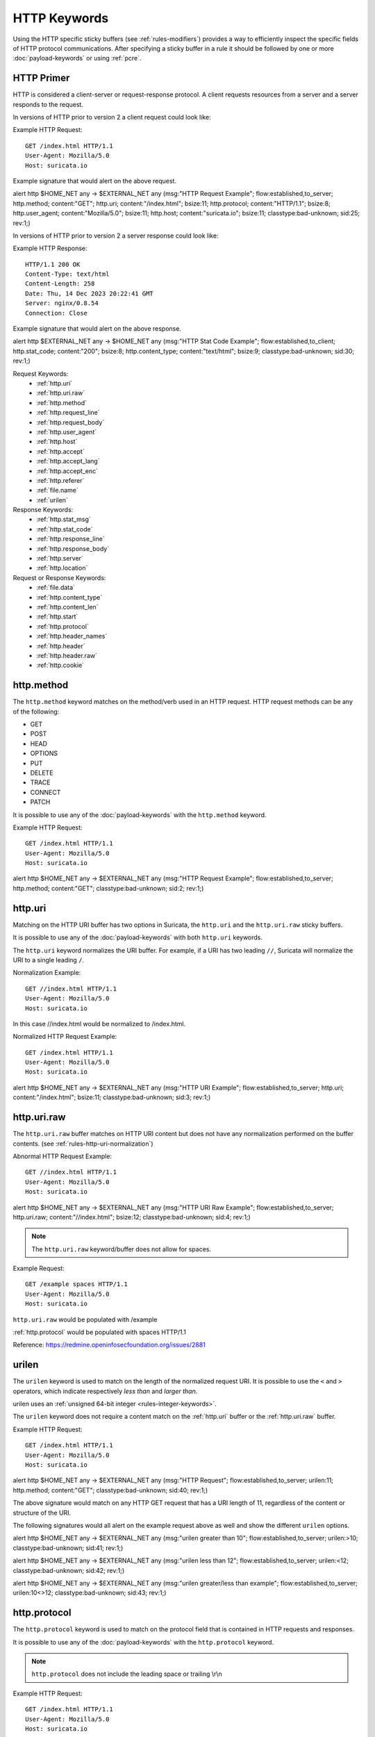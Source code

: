 HTTP Keywords
=============

.. role:: example-rule-action
.. role:: example-rule-header
.. role:: example-rule-options
.. role:: example-rule-emphasis

Using the HTTP specific sticky buffers (see :ref:`rules-modifiers`) provides a
way to efficiently inspect the specific fields of HTTP protocol communications.
After specifying a sticky buffer in a rule it should be followed by one or
more :doc:`payload-keywords` or using :ref:`pcre`.

HTTP Primer
-----------
HTTP is considered a client-server or request-response protocol. A client
requests resources from a server and a server responds to the request.

In versions of HTTP prior to version 2 a client request could look like:

Example HTTP Request::

  GET /index.html HTTP/1.1
  User-Agent: Mozilla/5.0
  Host: suricata.io

Example signature that would alert on the above request.

.. container:: example-rule

  alert http $HOME_NET any -> $EXTERNAL_NET any (msg:"HTTP Request Example"; \
  flow:established,to_server; :example-rule-options:`http.method; \
  content:"GET"; http.uri; content:"/index.html"; bsize:11; http.protocol; \
  content:"HTTP/1.1"; bsize:8; http.user_agent; content:"Mozilla/5.0"; bsize:11; \
  http.host; content:"suricata.io"; bsize:11;` classtype:bad-unknown; sid:25; rev:1;)

In versions of HTTP prior to version 2 a server response could look like:

Example HTTP Response::

  HTTP/1.1 200 OK
  Content-Type: text/html
  Content-Length: 258
  Date: Thu, 14 Dec 2023 20:22:41 GMT
  Server: nginx/0.8.54
  Connection: Close

Example signature that would alert on the above response.

.. container:: example-rule

  alert http $EXTERNAL_NET any -> $HOME_NET any (msg:"HTTP Stat Code Example"; \
  flow:established,to_client; :example-rule-options:`http.stat_code; \
  content:"200"; bsize:8; http.content_type; content:"text/html"; bsize:9;` \
  classtype:bad-unknown; sid:30; rev:1;)

Request Keywords:
 * :ref:`http.uri`
 * :ref:`http.uri.raw`
 * :ref:`http.method`
 * :ref:`http.request_line`
 * :ref:`http.request_body`
 * :ref:`http.user_agent`
 * :ref:`http.host`
 * :ref:`http.accept`
 * :ref:`http.accept_lang`
 * :ref:`http.accept_enc`
 * :ref:`http.referer`
 * :ref:`file.name`
 * :ref:`urilen`

Response Keywords:
 * :ref:`http.stat_msg`
 * :ref:`http.stat_code`
 * :ref:`http.response_line`
 * :ref:`http.response_body`
 * :ref:`http.server`
 * :ref:`http.location`

Request or Response Keywords:
 * :ref:`file.data`
 * :ref:`http.content_type`
 * :ref:`http.content_len`
 * :ref:`http.start`
 * :ref:`http.protocol`
 * :ref:`http.header_names`
 * :ref:`http.header`
 * :ref:`http.header.raw`
 * :ref:`http.cookie`

.. _http.method:

http.method
-----------

The ``http.method`` keyword matches on the method/verb used in an HTTP request.
HTTP request methods can be any of the following:

* GET
* POST
* HEAD
* OPTIONS
* PUT
* DELETE
* TRACE
* CONNECT
* PATCH

It is possible to use any of the :doc:`payload-keywords` with the ``http.method`` keyword.

Example HTTP Request::

  GET /index.html HTTP/1.1
  User-Agent: Mozilla/5.0
  Host: suricata.io

.. container:: example-rule

  alert http $HOME_NET any -> $EXTERNAL_NET any (msg:"HTTP Request Example"; \
  flow:established,to_server; :example-rule-options:`http.method; \
  content:"GET";` classtype:bad-unknown; sid:2; rev:1;)

.. _rules-http-uri-normalization:

.. _http.uri:

http.uri
--------

Matching on the HTTP URI buffer has two options in Suricata, the ``http.uri``
and the ``http.uri.raw`` sticky buffers.

It is possible to use any of the :doc:`payload-keywords` with both ``http.uri``
keywords.

The ``http.uri`` keyword normalizes the URI buffer. For example, if a URI has two
leading ``//``, Suricata will normalize the URI to a single leading ``/``.

Normalization Example::

  GET //index.html HTTP/1.1
  User-Agent: Mozilla/5.0
  Host: suricata.io

In this case :example-rule-emphasis:`//index.html` would be normalized to
:example-rule-emphasis:`/index.html`.

Normalized HTTP Request Example::

  GET /index.html HTTP/1.1
  User-Agent: Mozilla/5.0
  Host: suricata.io

.. container:: example-rule

  alert http $HOME_NET any -> $EXTERNAL_NET any (msg:"HTTP URI Example"; \
  flow:established,to_server; :example-rule-options:`http.uri; \
  content:"/index.html";` bsize:11; classtype:bad-unknown; sid:3; rev:1;)

.. _http.uri.raw:

http.uri.raw
------------

The ``http.uri.raw`` buffer matches on HTTP URI content but does not
have any normalization performed on the buffer contents.
(see :ref:`rules-http-uri-normalization`)

Abnormal HTTP Request Example::

  GET //index.html HTTP/1.1
  User-Agent: Mozilla/5.0
  Host: suricata.io

.. container:: example-rule

  alert http $HOME_NET any -> $EXTERNAL_NET any (msg:"HTTP URI Raw Example"; \
  flow:established,to_server; :example-rule-options:`http.uri.raw; \
  content:"//index.html";` bsize:12; classtype:bad-unknown; sid:4; rev:1;)

.. note:: The ``http.uri.raw`` keyword/buffer does not allow for spaces.

Example Request::

  GET /example spaces HTTP/1.1
  User-Agent: Mozilla/5.0
  Host: suricata.io

``http.uri.raw`` would be populated with :example-rule-header:`/example`

:ref:`http.protocol` would be populated with :example-rule-header:`spaces HTTP/1.1`

Reference: `https://redmine.openinfosecfoundation.org/issues/2881 <https://redmine.openinfosecfoundation.org/issues/2881>`_

.. _urilen:

urilen
------

The ``urilen`` keyword is used to match on the length of the normalized request
URI. It is possible to use the ``<`` and ``>`` operators, which
indicate respectively *less than* and *larger than*.

urilen uses an :ref:`unsigned 64-bit integer <rules-integer-keywords>`.

The ``urilen`` keyword does not require a content match on the :ref:`http.uri`
buffer or the :ref:`http.uri.raw` buffer.

Example HTTP Request::

  GET /index.html HTTP/1.1
  User-Agent: Mozilla/5.0
  Host: suricata.io

.. container:: example-rule

  alert http $HOME_NET any -> $EXTERNAL_NET any (msg:"HTTP Request"; \
  flow:established,to_server; :example-rule-options:`urilen:11;` \
  http.method; content:"GET"; classtype:bad-unknown; sid:40; rev:1;)

The above signature would match on any HTTP GET request that has a URI
length of 11, regardless of the content or structure of the URI.

The following signatures would all alert on the example request above as well
and show the different ``urilen`` options.

.. container:: example-rule

  alert http $HOME_NET any -> $EXTERNAL_NET any (msg:"urilen greater than 10"; \
  flow:established,to_server; :example-rule-options:`urilen:>10;` \
  classtype:bad-unknown; sid:41; rev:1;)

  alert http $HOME_NET any -> $EXTERNAL_NET any (msg:"urilen less than 12"; \
  flow:established,to_server; :example-rule-options:`urilen:<12;` \
  classtype:bad-unknown; sid:42; rev:1;)

  alert http $HOME_NET any -> $EXTERNAL_NET any (msg:"urilen greater/less than \
  example"; flow:established,to_server; :example-rule-options:`urilen:10<>12;` \
  classtype:bad-unknown; sid:43; rev:1;)

.. _http.protocol:

http.protocol
-------------

The ``http.protocol`` keyword is used to match on the protocol field that is
contained in HTTP requests and responses.

It is possible to use any of the :doc:`payload-keywords` with the
``http.protocol`` keyword.

.. note:: ``http.protocol`` does not include the leading space or trailing \\r\\n

Example HTTP Request::

  GET /index.html HTTP/1.1
  User-Agent: Mozilla/5.0
  Host: suricata.io

.. container:: example-rule

  alert http $HOME_NET any -> $EXTERNAL_NET any (msg:"HTTP Protocol Example"; \
  flow:established,to_server; :example-rule-options:`http.protocol; \
  content:"HTTP/1.1";` bsize:9; classtype:bad-unknown; sid:50; rev:1;)

.. _http.request_line:

http.request_line
-----------------

The ``http.request_line`` keyword is used to match on the entire contents of
the HTTP request line.

Example HTTP Request::

  GET /index.html HTTP/1.1
  User-Agent: Mozilla/5.0
  Host: suricata.io

.. container:: example-rule

  alert http $HOME_NET any -> $EXTERNAL_NET any (msg:"HTTP Request Example"; \
  flow:established,to_server; :example-rule-options:`http.request_line; \
  content:"GET /index.html HTTP/1.1";` bsize:24; classtype:bad-unknown; \
  sid:60; rev:1;)

.. note:: ``http.request_line`` does not include the trailing \\r\\n

.. _http.header:

http.header
-----------

Matching on HTTP headers has two options in Suricata, the ``http.header``
and the ``http.header.raw``.

It is possible to use any of the :doc:`payload-keywords` with both
``http.header`` keywords.

The ``http.header`` keyword normalizes the header contents. For example if
header contents contain trailing white-space or tab characters, those would be
removed.

To match on non-normalized header data, use the :ref:`http.header.raw` keyword.

Normalization Example::

  GET /index.html HTTP/1.1
  User-Agent: Mozilla/5.0     \r\n
  Host: suricata.io

Would be normalized to :example-rule-emphasis:`Mozilla/5.0\\r\\n`

Example HTTP Request::

  GET /index.html HTTP/1.1
  User-Agent: Mozilla/5.0
  Host: suricata.io

.. container:: example-rule

  alert http $HOME_NET any -> $EXTERNAL_NET any (msg:"HTTP Header Example 1"; \
  flow:established,to_server; :example-rule-options:`http.header; \
  content:"User-Agent|3a 20|Mozilla/5.0|0d 0a|";` classtype:bad-unknown; \
  sid:70; rev:1;)

  alert http $HOME_NET any -> $EXTERNAL_NET any (msg:"HTTP Header Example 2"; \
  flow:established,to_server; :example-rule-options:`http.header; \
  content:"Host|3a 20|suricata.io|0d 0a|";` classtype:bad-unknown; \
  sid:71; rev:1;)

  alert http $HOME_NET any -> $EXTERNAL_NET any (msg:"HTTP Header Example 3"; \
  flow:established,to_server; :example-rule-options:`http.header; \
  content:"User-Agent|3a 20|Mozilla/5.0|0d 0a|"; startswith; \
  content:"Host|3a 20|suricata.io|0d 0a|";` classtype:bad-unknown; \
  sid:72; rev:1;)

.. note:: There are headers that will not be included in the ``http.header``
  buffer, specifically the :ref:`http.cookie` buffer.

.. note:: If there are multiple values for the same header name, they are
  concatenated with a comma and space (", ") between each value.
  More information can be found in RFC 2616
  `<https://www.rfc-editor.org/rfc/rfc2616.html#section-4.2>`_

.. _http.header.raw:

http.header.raw
---------------

The ``http.header.raw`` buffer matches on HTTP header content but does not have
any normalization performed on the buffer contents (see :ref:`http.header`)

Abnormal HTTP Header Example::

  GET /index.html HTTP/1.1
  User-Agent: Mozilla/5.0
  User-Agent: Chrome
  Host: suricata.io

.. container:: example-rule

  alert http $HOME_NET any -> $EXTERNAL_NET any (msg:"HTTP Header Raw Example"; \
  flow:established,to_server; :example-rule-options:`http.header.raw; \
  content:"User-Agent|3a 20|Mozilla/5.0|0d 0a|"; \
  content:"User-Agent|3a 20|Chrome|0d 0a|";` classtype:bad-unknown; sid:73; rev:1;)

.. _http.cookie:

http.cookie
-----------

The ``http.cookie`` keyword is used to match on the cookie field that can be
present in HTTP request (Cookie) or HTTP response (Set-Cookie) headers.

It is possible to use any of the :doc:`payload-keywords` with both ``http.header``
keywords.

.. note:: Cookies are passed in HTTP headers but Suricata extracts the cookie
  data to ``http.cookie`` and will not match cookie content put in the
  :ref:`http.header` sticky buffer.

.. note:: ``http.cookie`` does not include the leading space or trailing \\r\\n

Example HTTP Request::

  GET /index.html HTTP/1.1
  User-Agent: Mozilla/5.0
  Cookie: PHPSESSION=123
  Host: suricata.io

.. container:: example-rule

  alert http $HOME_NET any -> $EXTERNAL_NET any (msg:"HTTP Cookie Example"; \
  flow:established,to_server; :example-rule-emphasis:`http.cookie; \
  content:"PHPSESSIONID=123";` bsize:14; classtype:bad-unknown; sid:80; rev:1;)

.. _http.user_agent:

http.user_agent
---------------

The ``http.user_agent`` keyword is used to match on the User-Agent field that
can be present in HTTP request headers.

It is possible to use any of the :doc:`payload-keywords` with the
``http.user_agent`` keyword.

Example HTTP Request::

  GET /index.html HTTP/1.1
  User-Agent: Mozilla/5.0
  Cookie: PHPSESSION=123
  Host: suricata.io

.. container:: example-rule

  alert http $HOME_NET any -> $EXTERNAL_NET any (msg:"HTTP User-Agent Example"; \
  flow:established,to_server; :example-rule-options:`http.user_agent; \
  content:"Mozilla/5.0";` bsize:11; classtype:bad-unknown; sid:90; rev:1;)

.. note:: ``http.user_agent`` does not include the leading space or trailing
   \\r\\n

.. note:: Using the ``http.user_agent`` generally provides better performance
   than using :ref:`http.header`.

.. note:: If a request contains multiple "User-Agent" headers, the values will
   be concatenated in the ``http.user_agent`` buffer, in the order seen from
   top to bottom, with a comma and space (", ") between each of them.

Example Duplicate User-Agent Header Request::

  GET /index.html HTTP/1.1
  User-Agent: Mozilla/5.0
  User-Agent: Chrome/2.0
  Cookie: PHPSESSION=123
  Host: suricata.io

.. container:: example-rule

  alert http $HOME_NET any -> $EXTERNAL_NET any (msg:"HTTP User-Agent Example"; \
  flow:established,to_server; :example-rule-options:`http.user_agent; \
  content:"Mozilla/5.0, Chrome/2.0";` bsize:23; classtype:bad-unknown; sid:90; \
  rev:1;)

.. _http.accept:

http.accept
-----------

The ``http.accept`` keyword is used to match on the Accept field that
can be present in HTTP request headers.

It is possible to use any of the :doc:`payload-keywords` with the
``http.accept`` keyword.

Example HTTP Request::

  GET /index.html HTTP/1.1
  User-Agent: Mozilla/5.0
  Accept: */*
  Host: suricata.io

.. container:: example-rule

  alert http $HOME_NET any -> $EXTERNAL_NET any (msg:"HTTP Accept Example"; \
  flow:established,to_server; :example-rule-options:`http.accept; \
  content:"*/*";` bsize:3; classtype:bad-unknown; sid:91; rev:1;)

.. note:: ``http.accept`` does not include the leading space or trailing \\r\\n

.. _http.accept_enc:

http.accept_enc
---------------

The ``http.accept_enc`` keyword is used to match on the Accept-Encoding field
that can be present in HTTP request headers.

It is possible to use any of the :doc:`payload-keywords` with the
``http.accept_enc`` keyword.

Example HTTP Request::

  GET /index.html HTTP/1.1
  User-Agent: Mozilla/5.0
  Accept-Encoding: gzip, deflate
  Host: suricata.io

.. container:: example-rule

  alert http $HOME_NET any -> $EXTERNAL_NET any (msg:"HTTP Accept-Encoding Example"; \
  flow:established,to_server; :example-rule-options:`http.accept_enc; \
  content:"gzip, deflate";` bsize:13; classtype:bad-unknown; sid:92; rev:1;)

.. note:: ``http.accept_enc`` does not include the leading space or trailing
   \\r\\n

.. _http.accept_lang:

http.accept_lang
----------------

The ``http.accept_lang`` keyword is used to match on the Accept-Language field
that can be present in HTTP request headers.

It is possible to use any of the :doc:`payload-keywords` with the
``http.accept_lang`` keyword.

Example HTTP Request::

  GET /index.html HTTP/1.1
  User-Agent: Mozilla/5.0
  Accept-Language: en-US
  Host: suricata.io

.. container:: example-rule

  alert http $HOME_NET any -> $EXTERNAL_NET any (msg:"HTTP Accept-Encoding Example"; \
  flow:established,to_server; :example-rule-options:`http.accept_lang; \
  content:"en-US";` bsize:5; classtype:bad-unknown; sid:93; rev:1;)

.. note:: ``http.accept_lang`` does not include the leading space or
  trailing \\r\\n

.. _http.connection:

http.connection
---------------

The ``http.connection`` keyword is used to match on the Connection field that
can be present in HTTP request headers.

It is possible to use any of the :doc:`payload-keywords` with the
``http.connection`` keyword.

Example HTTP Request::

  GET /index.html HTTP/1.1
  User-Agent: Mozilla/5.0
  Accept-Language: en-US
  Host: suricata.io
  Connection: Keep-Alive

.. container:: example-rule

  alert http $HOME_NET any -> $EXTERNAL_NET any (msg:"HTTP Connection Example"; \
  flow:established,to_server; :example-rule-options:`http.connection; \
  content:"Keep-Alive";` bsize:10; classtype:bad-unknown; sid:94; rev:1;)

.. note:: ``http.connection`` does not include the leading space or trailing
   \\r\\n

.. _http.content_type:

http.content_type
-----------------

The ``http.content_type`` keyword is used to match on the Content-Type field that
can be present in HTTP request or response headers. Use ``flow:to_server`` or
``flow:to_client`` to force inspection of the request or response respectively.

It is possible to use any of the :doc:`payload-keywords` with the
``http.content_type`` keyword.

Example HTTP Request::

  POST /suricata.php HTTP/1.1
  Content-Type: multipart/form-data; boundary=---------------123
  Host: suricata.io
  Content-Length: 100
  Connection: Keep-Alive

Example HTTP Response::

  HTTP/1.1 200 OK
  Content-Type: text/html
  Server: nginx/0.8.54
  Connection: Close

.. container:: example-rule

  alert http $HOME_NET any -> $EXTERNAL_NET any (msg:"HTTP Content-Type Request \
  Example"; flow:established,to_server; :example-rule-options:`http.content_type; \
  content:"multipart/form-data|3b 20|";` startswith; classtype:bad-unknown; \
  sid:95; rev:1;)

  alert http $EXTERNAL_NET any -> $HOME_NET any (msg:"HTTP Content-Type Response \
  Example"; flow:established,to_client; :example-rule-options:`http.content_type; \
  content:"text/html";` bsize:9; classtype:bad-unknown; sid:96; rev:1;)

.. note:: ``http.content_type`` does not include the leading space or trailing
   \\r\\n

.. _http.content_len:

http.content_len
----------------

The ``http.content_len`` keyword is used to match on the Content-Length field that
can be present in HTTP request or response headers. Use ``flow:to_server`` or
``flow:to_client`` to force inspection of the request or response respectively.

It is possible to use any of the :doc:`payload-keywords` with the
``http.content_len`` keyword.

Example HTTP Request::

  POST /suricata.php HTTP/1.1
  Content-Type: multipart/form-data; boundary=---------------123
  Host: suricata.io
  Content-Length: 100
  Connection: Keep-Alive

Example HTTP Response::

  HTTP/1.1 200 OK
  Content-Type: text/html
  Server: nginx/0.8.54
  Connection: Close
  Content-Length: 20

.. container:: example-rule

  alert http $HOME_NET any -> $EXTERNAL_NET any (msg:"HTTP Content-Length Request \
  Example"; flow:established,to_server; :example-rule-options:`http.content_len; \
  content:"100";` bsize:3; classtype:bad-unknown; sid:97; rev:1;)

  alert http $EXTERNAL_NET any -> $HOME_NET any (msg:"HTTP Content-Length Response \
  Example"; flow:established,to_client; :example-rule-options:`http.content_len; \
  content:"20";` bsize:2; classtype:bad-unknown; sid:98; rev:1;)

To do numeric evaluation of the content length, :ref:`byte_test` can be used.

If we want to match on an HTTP request content length equal to and greater
than 100 we could use the following signature.

.. container:: example-rule

  alert http $HOME_NET any -> $EXTERNAL_NET any (msg:"HTTP Content-Length Request \
  Byte Test Example"; flow:established,to_server; \
  :example-rule-options:`http.content_len; byte_test:0,>=,100,0,string,dec;` \
  classtype:bad-unknown; sid:99; rev:1;)

.. note:: ``http.content_len`` does not include the leading space or trailing
   \\r\\n

.. _http.referer:

http.referer
------------

The ``http.referer`` keyword is used to match on the Referer field that
can be present in HTTP request headers.

It is possible to use any of the :doc:`payload-keywords` with the
``http.referer`` keyword.

Example HTTP Request::

  GET / HTTP/1.1
  Host: suricata.io
  Referer: https://suricata.io

.. container:: example-rule

  alert http $HOME_NET any -> $EXTERNAL_NET any (msg:"HTTP Referer Example"; \
  flow:established,to_server; :example-rule-options:`http.referer; \
  content:"http|3a 2f 2f|suricata.io";` bsize:19; classtype:bad-unknown; \
  sid:200; rev:1;)

.. note:: ``http.referer`` does not include the leading space or trailing
   \\r\\n

.. _http.start:

http.start
----------

The ``http.start`` keyword is used to match on the start of an HTTP request
or response. This will contain the request/response line plus the request/response
headers. Use ``flow:to_server`` or ``flow:to_client`` to force inspection of the
request or response respectively.

It is possible to use any of the :doc:`payload-keywords` with the
``http.start`` keyword.

Example HTTP Request::

  GET / HTTP/1.1
  Host: suricata.io
  Connection: Keep-Alive

Example HTTP Response::

  HTTP/1.1 200 OK
  Content-Type: text/html
  Server: nginx/0.8.54

.. container:: example-rule

  alert http $HOME_NET any -> $EXTERNAL_NET any (msg:"HTTP Start Request \
  Example"; flow:established,to_server; :example-rule-options:`http.start; \
  content:"POST / HTTP/1.1|0d 0a|Host|0d 0a|Connection|0d 0a 0d 0a|";` \
  classtype:bad-unknown; sid:101; rev:1;)

  alert http $EXTERNAL_NET any -> $HOME_NET any (msg:"HTTP Start Response \
  Example"; flow:established,to_client; :example-rule-options:`http.start; \
  content:"HTTP/1.1 200 OK|0d 0a|Content-Type|0d 0a|Server|0d 0a 0d a0|";` \
  classtype:bad-unknown; sid:102; rev:1;)

.. note:: ``http.start`` contains the normalized headers and is terminated by
  an extra \\r\\n to indicate the end of the headers.

.. _http.header_names:

http.header_names
-----------------

The ``http.header_names`` keyword is used to match on the names of the headers
in an HTTP request or response. This is useful for checking for a headers
presence, absence and/or header order. Use ``flow:to_server`` or
``flow:to_client`` to force inspection of the request or response respectively.

It is possible to use any of the :doc:`payload-keywords` with the
``http.header_names`` keyword.

Example HTTP Request::

  GET / HTTP/1.1
  Host: suricata.io
  Connection: Keep-Alive

Example HTTP Response::

  HTTP/1.1 200 OK
  Content-Type: text/html
  Server: nginx/0.8.54

Examples to match exactly on header order:

.. container:: example-rule

  alert http $HOME_NET any -> $EXTERNAL_NET any (msg:"HTTP Header Names Request \
  Example"; flow:established,to_server; :example-rule-options:`http.header_names; \
  content:"|0d 0a|Host|0d 0a|Connection|0d 0a 0d 0a|";` bsize:22; \
  classtype:bad-unknown; sid:110; rev:1;)

  alert http $EXTERNAL_NET any -> $HOME_NET any (msg:"HTTP Header Names Response \
  Example"; flow:established,to_client; :example-rule-options:`http.header_names; \
  content:"|0d 0a|Content-Type|0d 0a|Server|0d 0a 0d a0|";` bsize:26; \
  classtype:bad-unknown; sid:111; rev:1;)

Examples to match on header existence:

.. container:: example-rule

  alert http $HOME_NET any -> $EXTERNAL_NET any (msg:"HTTP Header Names Request \
  Example 2"; flow:established,to_server; :example-rule-options:`http.header_names; \
  content:"|0d 0a|Host|0d 0a|";` classtype:bad-unknown; sid:112; rev:1;)

  alert http $EXTERNAL_NET any -> $HOME_NET any (msg:"HTTP Header Names Response \
  Example 2"; flow:established,to_client; :example-rule-options:`http.header_names; \
  content:"|0d 0a|Content-Type|0d 0a|";` classtype:bad-unknown; sid:113; rev:1;)

Examples to match on header absence:

.. container:: example-rule

  alert http $HOME_NET any -> $EXTERNAL_NET any (msg:"HTTP Header Names Request \
  Example 3"; flow:established,to_server; :example-rule-options:`http.header_names; \
  content:!"|0d 0a|User-Agent|0d 0a|";` classtype:bad-unknown; sid:114; rev:1;)

  alert http $EXTERNAL_NET any -> $HOME_NET any (msg:"HTTP Header Names Response \
  Example 3"; flow:established,to_client; :example-rule-options:`http.header_names; \
  content:!"|0d 0a|Date|0d 0a|";` classtype:bad-unknown; sid:115; rev:1;)

Example to check for the ``User-Agent`` header and that the ``Host`` header is
after ``User-Agent`` but not necessarily directly after.

.. container:: example-rule

  alert http $HOME_NET any -> $EXTERNAL_NET any (msg:"HTTP Header Names Request \
  Example 4"; flow:established,to_server; :example-rule-options:`http.header_names; \
  content:"|0d 0a|Host|0d 0a|";` content:"User-Agent|0d 0a|"; distance:-2; \
  classtype:bad-unknown; sid:114; rev:1;)

.. note:: ``http.header_names`` starts with a \\r\\n and ends with an extra \\r\\n.

.. _http.request_body:

http.request_body
-----------------

The ``http.request_body`` keyword is used to match on the HTTP request body
that can be present in an HTTP request.

It is possible to use any of the :doc:`payload-keywords` with the
``http.request_body`` keyword.

Example HTTP Request::

  POST /suricata.php HTTP/1.1
  Content-Type: application/x-www-form-urlencoded
  Host: suricata.io
  Content-Length: 23
  Connection: Keep-Alive

  Suricata request body

.. container:: example-rule

  alert http $HOME_NET any -> $EXTERNAL_NET any (msg:"HTTP Request Body Example"; \
  flow:established,to_server; :example-rule-options:`http.request_body; \
  content:"Suricata request body";` classtype:bad-unknown; sid:115; rev:1;)

.. note:: How much of the request/client body is inspected is controlled
  in the :ref:`libhtp configuration section
  <suricata-yaml-configure-libhtp>` via the ``request-body-limit``
  setting.

.. note:: ``http.request_body`` replaces the previous keyword name,
  ``http_client_body``. ``http_client_body`` can still be used but it is
  recommended that rules be converted to use ``http.request_body``.

.. _http.stat_code:

http.stat_code
--------------

The ``http.stat_code`` keyword is used to match on the HTTP status code
that can be present in an HTTP response.

It is possible to use any of the :doc:`payload-keywords` with the
``http.stat_code`` keyword.

Example HTTP Response::

  HTTP/1.1 200 OK
  Content-Type: text/html
  Server: nginx/0.8.54

.. container:: example-rule

  alert http $EXTERNAL_NET any -> $HOME_NET any (msg:"HTTP Stat Code Response \
  Example"; flow:established,to_client; :example-rule-options:`http.stat_code; \
  content:"200";` classtype:bad-unknown; sid:117; rev:1;)

.. note:: ``http.stat_code`` does not include the leading or trailing space

.. _http.stat_msg:

http.stat_msg
-------------

With the ``http.stat_msg`` sticky buffer, it is possible to match
specifically and only on the HTTP status message buffer. The keyword
can be used in combination with all previously mentioned content
modifiers like ``depth``, ``distance``, ``offset``, ``nocase`` and
``within``.

Example of ``http.stat_msg`` in a HTTP response:

Example of the purpose of ``http.stat_msg``:

.. _http.response_line:

http.response_line
------------------

The ``http.response_line`` forces the whole HTTP response line to be inspected.

Example::

    alert http any any -> any any (http.response_line; content:"HTTP/1.0 200 OK"; sid:1;)

.. _http.response_body:

http.response_body
------------------

With the ``http.response_body`` sticky buffer, it is possible to
match specifically and only on the HTTP response body. The keyword can
be used in combination with all previously mentioned content modifiers
like ``distance``, ``offset``, ``nocase``, ``within``, etc.

Note: how much of the response/server body is inspected is controlled
in your :ref:`libhtp configuration section
<suricata-yaml-configure-libhtp>` via the ``response-body-limit``
setting.

Notes
~~~~~

-  Using ``http.response_body`` is similar to having content matches
   that come after ``file.data`` except that it doesn't permanently
   (unless reset) set the detection pointer to the beginning of the
   server response body. i.e. it is not a sticky buffer.

-  ``http.response_body`` will match on gzip decoded data just like
   ``file.data`` does.

-  Since ``http.response_body`` matches on a server response, it
   can't be used with the ``to_server`` or ``from_client`` flow
   directives.

-  Corresponding PCRE modifier: ``Q``

-  further notes at the ``file.data`` section below.

``http.response_body`` replaces the previous keyword name: ```http_server_body``. You may continue
+to use the previous name, but it's recommended that rules be converted to use
+the new name.

.. _http.server:

http.server
-----------

Sticky buffer to match on the HTTP Server headers. Only contains the
header value. The \\r\\n after the header are not part of the buffer.

Example::

    alert http any any -> any any (flow:to_client; \
            http.server; content:"Microsoft-IIS/6.0"; sid:1;)

.. _http.location:

http.location
-------------

Sticky buffer to match on the HTTP Location headers. Only contains the
header value. The \\r\\n after the header are not part of the buffer.

Example::

    alert http any any -> any any (flow:to_client; \
            http.location; content:"http://www.google.com"; sid:1;)

.. _http.host:

.. _http.host.raw:

http.host and http.host.raw
---------------------------

With the ``http.host`` sticky buffer, it is possible to
match specifically and only the normalized hostname.
The ``http.host.raw`` inspects the raw hostname.

The keyword can be used in combination with most of the content modifiers
like ``distance``, ``offset``, ``within``, etc.

The ``nocase`` keyword is not allowed anymore. Keep in mind that you need
to specify a lowercase pattern.

.. _http.request_header:

http.request_header
-------------------

Match on the name and value of a HTTP request header (HTTP1 or HTTP2).

For HTTP2, name and value get concatenated by ": ", colon and space.
To detect if a http2 header name contains ':',
the keyword ``http2.header_name`` can be used.

Examples::

  http.request_header; content:"agent: nghttp2";
  http.request_header; content:"custom-header: I love::colons";

``http.request_header`` is a 'sticky buffer'.

``http.request_header`` can be used as ``fast_pattern``.

.. _http.response_header:

http.response_header
--------------------

Match on the name and value of a HTTP response header (HTTP1 or HTTP2).

For HTTP2, name and value get concatenated by ": ", colon and space.
To detect if a http2 header name contains ':',
the keyword ``http2.header_name`` can be used.

Examples::

  http.response_header; content:"server: nghttp2";
  http.response_header; content:"custom-header: I love::colons";

``http.response_header`` is a 'sticky buffer'.

``http.response_header`` can be used as ``fast_pattern``.

Notes
~~~~~

-  ``http.host`` does not contain the port associated with
   the host (i.e. abc.com:1234). To match on the host and port
   or negate a host and port use ``http.host.raw``.

-  The ``http.host`` and ``http.host.raw`` buffers are populated
   from either the URI (if the full URI is present in the request like
   in a proxy request) or the HTTP Host header. If both are present, the
   URI is used.

-  The ``http.host`` and ``http.host.raw`` buffers will NOT
   include the header name, colon, or leading whitespace if populated
   from the Host header.  i.e. they will not include "Host: ".

-  The ``http.host`` and ``http.host.raw`` buffers do not
   include a CRLF (0x0D 0x0A) at the end.  If you want to match the end
   of the buffer, use a relative 'isdataat' or a PCRE (although PCRE
   will be worse on performance).

-  The ``http.host`` buffer is normalized to be all lower case.

-  The content match that ``http.host`` applies to must be all lower
   case or have the ``nocase`` flag set.

-  ``http.host.raw`` matches the unnormalized buffer so matching
   will be case-sensitive (unless ``nocase`` is set).

-  If a request contains multiple "Host" headers, the values will be
   concatenated in the ``http.host`` and ``http.host.raw``
   buffers, in the order seen from top to bottom, with a comma and space
   (", ") between each of them.

   Example request::

          GET /test.html HTTP/1.1
          Host: ABC.com
          Accept: */*
          Host: efg.net

   ``http.host`` buffer contents::

          abc.com, efg.net

   ``http.host.raw`` buffer contents::

          ABC.com, efg.net

-  Corresponding PCRE modifier (``http_host``): ``W``
-  Corresponding PCRE modifier (``http_raw_host``): ``Z``

.. _file.data:

file.data
---------

With ``file.data``, the HTTP response body is inspected, just like
with ``http.response_body``. The ``file.data`` keyword is a sticky buffer.
``file.data`` also works for HTTP request body and can be used in other
protocols than HTTP1.

Example::

  alert http any any -> any any (file.data; content:"abc"; content:"xyz";)


The ``file.data`` keyword affects all following content matches, until
the ``pkt_data`` keyword is encountered or it reaches the end of the
rule. This makes it a useful shortcut for applying many content
matches to the HTTP response body, eliminating the need to modify each
content match individually.

As the body of a HTTP response can be very large, it is inspected in
smaller chunks.

How much of the response/server body is inspected is controlled
in your :ref:`libhtp configuration section
<suricata-yaml-configure-libhtp>` via the ``response-body-limit``
setting.

If the HTTP body is a flash file compressed with 'deflate' or 'lzma',
it can be decompressed and ``file.data`` can match on the decompress data.
Flash decompression must be enabled under ``libhtp`` configuration:

::

    # Decompress SWF files.
    # 2 types: 'deflate', 'lzma', 'both' will decompress deflate and lzma
    # compress-depth:
    # Specifies the maximum amount of data to decompress,
    # set 0 for unlimited.
    # decompress-depth:
    # Specifies the maximum amount of decompressed data to obtain,
    # set 0 for unlimited.
    swf-decompression:
      enabled: yes
      type: both
      compress-depth: 0
      decompress-depth: 0

Notes
~~~~~

-  file.data is the preferred notation, however, file_data is still
   recognized by the engine and works as well.

-  If a HTTP body is using gzip or deflate, ``file.data`` will match
   on the decompressed data.

-  Negated matching is affected by the chunked inspection. E.g.
   'content:!"<html";' could not match on the first chunk, but would
   then possibly match on the 2nd. To avoid this, use a depth setting.
   The depth setting takes the body size into account.
   Assuming that the ``response-body-minimal-inspect-size`` is bigger
   than 1k, 'content:!"<html"; depth:1024;' can only match if the
   pattern '<html' is absent from the first inspected chunk.

-  Refer to :doc:`file-keywords` for additional information.

Multiple Buffer Matching
~~~~~~~~~~~~~~~~~~~~~~~~

``file.data`` supports multiple buffer matching, see :doc:`multi-buffer-matching`.

.. _file.name:

file.name
---------

The ``file.name`` keyword can be used at the HTTP application level.

Example::

  alert http any any -> any any (msg:"http layer file.name keyword usage"; \
  file.name; content:"picture.jpg"; classtype:bad-unknown; sid:1; rev:1;)

For additional information on the ``file.name`` keyword, see :doc:`file-keywords`.